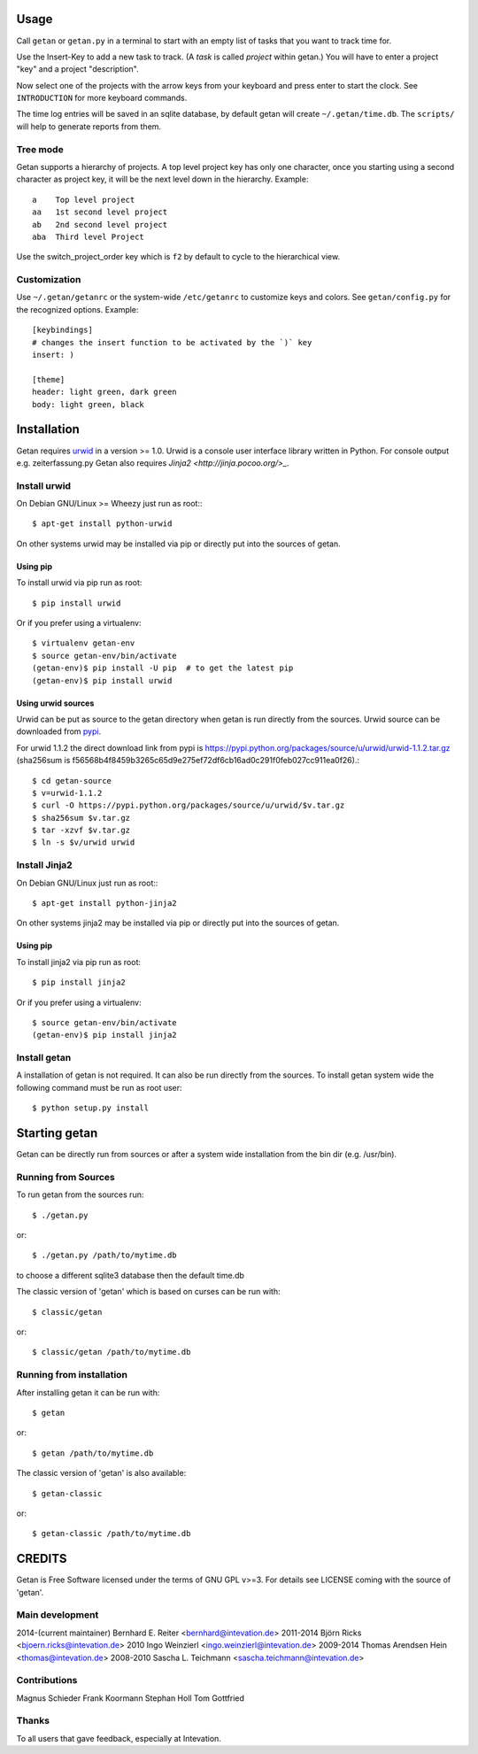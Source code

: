 Usage
=====

Call ``getan`` or ``getan.py`` in a terminal to start
with an empty list of tasks that you want to track time for.

Use the Insert-Key to add a new task to track.
(A *task* is called *project* within getan.)
You will have to enter a project "key" and a project "description".

Now select one of the projects with the arrow keys from your keyboard
and press enter to start the clock. See ``INTRODUCTION`` for more keyboard
commands.

The time log entries will be saved in an sqlite database,
by default getan will create ``~/.getan/time.db``.
The ``scripts/`` will help to generate reports from them.

Tree mode
---------
Getan supports a hierarchy of projects. A top level project key
has only one character, once you starting using a second character
as project key, it will be the next level down in the hierarchy.
Example::

    a    Top level project
    aa   1st second level project
    ab   2nd second level project
    aba  Third level Project

Use the switch_project_order key which is ``f2`` by default
to cycle to the hierarchical view.


Customization
-------------

Use ``~/.getan/getanrc`` or the system-wide ``/etc/getanrc``
to customize keys and colors. See ``getan/config.py`` for
the recognized options. Example::

    [keybindings]
    # changes the insert function to be activated by the `)` key
    insert: )

    [theme]
    header: light green, dark green
    body: light green, black



Installation
============

Getan requires `urwid <http://urwid.org/>`_ in a version >= 1.0. Urwid is
a console user interface library written in Python. For console output e.g.
zeiterfassung.py Getan also requires `Jinja2 <http://jinja.pocoo.org/>_`.

Install urwid
-------------

On Debian GNU/Linux >= Wheezy just run as root:::

    $ apt-get install python-urwid

On other systems urwid may be installed via pip or directly put into the sources
of getan.

Using pip
^^^^^^^^^

To install urwid via pip run as root::

    $ pip install urwid

Or if you prefer using a virtualenv::

    $ virtualenv getan-env
    $ source getan-env/bin/activate
    (getan-env)$ pip install -U pip  # to get the latest pip
    (getan-env)$ pip install urwid

Using urwid sources
^^^^^^^^^^^^^^^^^^^

Urwid can be put as source to the getan directory when getan is run directly
from the sources. Urwid source can be downloaded from `pypi
<https://pypi.python.org/pypi/urwid/>`_.

For urwid 1.1.2 the direct download link from pypi is
`<https://pypi.python.org/packages/source/u/urwid/urwid-1.1.2.tar.gz>`_
(sha256sum is
f56568b4f8459b3265c65d9e275ef72df6cb16ad0c291f0feb027cc911ea0f26).::

    $ cd getan-source
    $ v=urwid-1.1.2
    $ curl -O https://pypi.python.org/packages/source/u/urwid/$v.tar.gz
    $ sha256sum $v.tar.gz
    $ tar -xzvf $v.tar.gz
    $ ln -s $v/urwid urwid

Install Jinja2
--------------

On Debian GNU/Linux just run as root:::

    $ apt-get install python-jinja2

On other systems jinja2 may be installed via pip or directly put into the
sources of getan.

Using pip
^^^^^^^^^

To install jinja2 via pip run as root::

    $ pip install jinja2

Or if you prefer using a virtualenv::

    $ source getan-env/bin/activate
    (getan-env)$ pip install jinja2

Install getan
-------------

A installation of getan is not required. It can also be run directly from the
sources. To install getan system wide the following command must be run as root
user::

    $ python setup.py install

Starting getan
==============

Getan can be directly run from sources or after a system wide installation from
the bin dir (e.g. /usr/bin).

Running from Sources
--------------------

To run getan from the sources run::

    $ ./getan.py

or::

    $ ./getan.py /path/to/mytime.db

to choose a different sqlite3 database then the default time.db

The classic version of 'getan' which is based on curses can be run with::

    $ classic/getan

or::

    $ classic/getan /path/to/mytime.db

Running from installation
-------------------------

After installing getan it can be run with::

    $ getan

or::

    $ getan /path/to/mytime.db

The classic version of 'getan' is also available::

    $ getan-classic

or::

    $ getan-classic /path/to/mytime.db


CREDITS
=======
Getan is Free Software licensed under the terms of GNU GPL v>=3.
For details see LICENSE coming with the source of 'getan'.


Main development
----------------
2014-(current maintainer) Bernhard E. Reiter <bernhard@intevation.de>
2011-2014 Björn Ricks <bjoern.ricks@intevation.de>
2010 Ingo Weinzierl <ingo.weinzierl@intevation.de>
2009-2014 Thomas Arendsen Hein <thomas@intevation.de>
2008-2010 Sascha L. Teichmann <sascha.teichmann@intevation.de>

Contributions
-------------
Magnus Schieder
Frank Koormann
Stephan Holl
Tom Gottfried

Thanks
------
To all users that gave feedback, especially at Intevation.


.. vim: set ts=4 sw=4 tw=80 filetype=rst :


